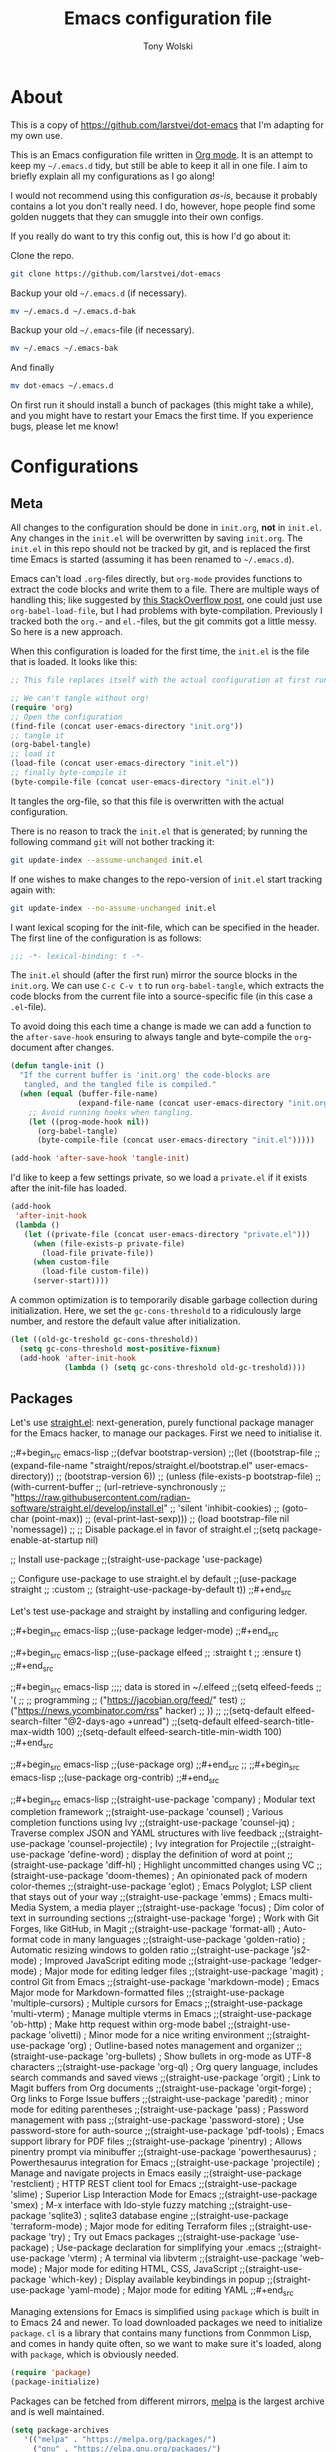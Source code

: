 #+TITLE: Emacs configuration file
#+AUTHOR: Tony Wolski
#+BABEL: :cache yes
#+LATEX_HEADER: \usepackage{parskip}
#+LATEX_HEADER: \usepackage{inconsolata}
#+LATEX_HEADER: \usepackage[utf8]{inputenc}
#+PROPERTY: header-args :tangle yes

* About

This is a copy of [[https://github.com/larstvei/dot-emacs]] that I'm adapting for
my own use.

This is an Emacs configuration file written in [[http://orgmode.org][Org mode]]. It is an attempt to
keep my =~/.emacs.d= tidy, but still be able to keep it all in one file. I aim
to briefly explain all my configurations as I go along!

I would not recommend using this configuration /as-is/, because it probably
contains a lot you don't really need. I do, however, hope people find some
golden nuggets that they can smuggle into their own configs.

If you really do want to try this config out, this is how I'd go about it:

Clone the repo.
#+BEGIN_SRC sh :tangle no
git clone https://github.com/larstvei/dot-emacs
#+END_SRC

Backup your old =~/.emacs.d= (if necessary).
#+BEGIN_SRC sh :tangle no
mv ~/.emacs.d ~/.emacs.d-bak
#+END_SRC

Backup your old =~/.emacs=-file (if necessary).
#+BEGIN_SRC sh :tangle no
mv ~/.emacs ~/.emacs-bak
#+END_SRC

And finally
#+BEGIN_SRC sh :tangle no
mv dot-emacs ~/.emacs.d
#+END_SRC

On first run it should install a bunch of packages (this might take a while),
and you might have to restart your Emacs the first time. If you experience
bugs, please let me know!

* Configurations
** Meta

All changes to the configuration should be done in =init.org=, *not* in
=init.el=. Any changes in the =init.el= will be overwritten by saving
=init.org=. The =init.el= in this repo should not be tracked by git, and is
replaced the first time Emacs is started (assuming it has been renamed to
=~/.emacs.d=).

Emacs can't load =.org=-files directly, but =org-mode= provides functions to
extract the code blocks and write them to a file. There are multiple ways of
handling this; like suggested by [[http://emacs.stackexchange.com/questions/3143/can-i-use-org-mode-to-structure-my-emacs-or-other-el-configuration-file][this StackOverflow post]], one could just use
=org-babel-load-file=, but I had problems with byte-compilation. Previously I
tracked both the =org.=- and =el.=-files, but the git commits got a little
messy. So here is a new approach.

When this configuration is loaded for the first time, the ~init.el~ is the file
that is loaded. It looks like this:

#+BEGIN_SRC emacs-lisp :tangle no
;; This file replaces itself with the actual configuration at first run.

;; We can't tangle without org!
(require 'org)
;; Open the configuration
(find-file (concat user-emacs-directory "init.org"))
;; tangle it
(org-babel-tangle)
;; load it
(load-file (concat user-emacs-directory "init.el"))
;; finally byte-compile it
(byte-compile-file (concat user-emacs-directory "init.el"))
#+END_SRC

It tangles the org-file, so that this file is overwritten with the actual
configuration.

There is no reason to track the =init.el= that is generated; by running
the following command =git= will not bother tracking it:

#+BEGIN_SRC sh :tangle no
git update-index --assume-unchanged init.el
#+END_SRC

If one wishes to make changes to the repo-version of =init.el= start
tracking again with:

#+BEGIN_SRC sh :tangle no
git update-index --no-assume-unchanged init.el
#+END_SRC

I want lexical scoping for the init-file, which can be specified in the
header. The first line of the configuration is as follows:

#+BEGIN_SRC emacs-lisp
;;; -*- lexical-binding: t -*-
#+END_SRC

The =init.el= should (after the first run) mirror the source blocks in
the =init.org=. We can use =C-c C-v t= to run =org-babel-tangle=, which
extracts the code blocks from the current file into a source-specific
file (in this case a =.el=-file).

To avoid doing this each time a change is made we can add a function to
the =after-save-hook= ensuring to always tangle and byte-compile the
=org=-document after changes.

#+BEGIN_SRC emacs-lisp
(defun tangle-init ()
  "If the current buffer is 'init.org' the code-blocks are
   tangled, and the tangled file is compiled."
  (when (equal (buffer-file-name)
               (expand-file-name (concat user-emacs-directory "init.org")))
    ;; Avoid running hooks when tangling.
    (let ((prog-mode-hook nil))
      (org-babel-tangle)
      (byte-compile-file (concat user-emacs-directory "init.el")))))

(add-hook 'after-save-hook 'tangle-init)
#+END_SRC

I'd like to keep a few settings private, so we load a =private.el= if it
exists after the init-file has loaded.

#+BEGIN_SRC emacs-lisp
(add-hook
 'after-init-hook
 (lambda ()
   (let ((private-file (concat user-emacs-directory "private.el")))
     (when (file-exists-p private-file)
       (load-file private-file))
     (when custom-file
       (load-file custom-file))
     (server-start))))
#+END_SRC

A common optimization is to temporarily disable garbage collection during
initialization. Here, we set the ~gc-cons-threshold~ to a ridiculously large
number, and restore the default value after initialization.

#+BEGIN_SRC emacs-lisp
(let ((old-gc-treshold gc-cons-threshold))
  (setq gc-cons-threshold most-positive-fixnum)
  (add-hook 'after-init-hook
            (lambda () (setq gc-cons-threshold old-gc-treshold))))
#+END_SRC

** Packages

Let's use [[https://github.com/radian-software/straight.el][straight.el]]: next-generation, purely functional package manager for
the Emacs hacker, to manage our packages. First we need to initialise it.

;;#+begin_src emacs-lisp
;;(defvar bootstrap-version)
;;(let ((bootstrap-file
;;       (expand-file-name "straight/repos/straight.el/bootstrap.el" user-emacs-directory))
;;      (bootstrap-version 6))
;;  (unless (file-exists-p bootstrap-file)
;;    (with-current-buffer
;;        (url-retrieve-synchronously
;;         "https://raw.githubusercontent.com/radian-software/straight.el/develop/install.el"
;;         'silent 'inhibit-cookies)
;;      (goto-char (point-max))
;;      (eval-print-last-sexp)))
;;  (load bootstrap-file nil 'nomessage))
;;
;; Disable package.el in favor of straight.el
;;(setq package-enable-at-startup nil)

;; Install use-package
;;(straight-use-package 'use-package)

;; Configure use-package to use straight.el by default
;;(use-package straight
;;  :custom
;;  (straight-use-package-by-default t))
;;#+end_src

Let's test use-package and straight by installing and configuring ledger.

;;#+begin_src emacs-lisp
;;(use-package ledger-mode)
;;#+end_src

;;#+begin_src emacs-lisp
;;(use-package elfeed
;;  :straight t
;;  :ensure t)
;;#+end_src

;;#+begin_src emacs-lisp
;;;; data is stored in ~/.elfeed
;;(setq elfeed-feeds
;;        '(
;;          ;; programming
;;          ("https://jacobian.org/feed/" test)
;;          ("https://news.ycombinator.com/rss" hacker)
;;         ))
;;
;;(setq-default elfeed-search-filter "@2-days-ago +unread")
;;(setq-default elfeed-search-title-max-width 100)
;;(setq-default elfeed-search-title-min-width 100)
;;#+end_src

;;#+begin_src emacs-lisp
;;(use-package org)
;;#+end_src
;;
;;#+begin_src emacs-lisp
;;(use-package org-contrib)
;;#+end_src

;;#+begin_src emacs-lisp
;;(straight-use-package 'company)              ; Modular text completion framework
;;(straight-use-package 'counsel)              ; Various completion functions using Ivy
;;(straight-use-package 'counsel-jq)           ; Traverse complex JSON and YAML structures with live feedback
;;(straight-use-package 'counsel-projectile)   ; Ivy integration for Projectile
;;(straight-use-package 'define-word)          ; display the definition of word at point
;;(straight-use-package 'diff-hl)              ; Highlight uncommitted changes using VC
;;(straight-use-package 'doom-themes)          ; An opinionated pack of modern color-themes
;;(straight-use-package 'eglot)                ; Emacs Polyglot; LSP client that stays out of your way
;;(straight-use-package 'emms)                 ; Emacs multi-Media System, a media player
;;(straight-use-package 'focus)                ; Dim color of text in surrounding sections
;;(straight-use-package 'forge)                ; Work with Git Forges, like GitHub, in Magit
;;(straight-use-package 'format-all)           ; Auto-format code in many languages
;;(straight-use-package 'golden-ratio)         ; Automatic resizing windows to golden ratio
;;(straight-use-package 'js2-mode)             ; Improved JavaScript editing mode
;;(straight-use-package 'ledger-mode)          ; Major mode for editing ledger files
;;(straight-use-package 'magit)                ; control Git from Emacs
;;(straight-use-package 'markdown-mode)        ; Emacs Major mode for Markdown-formatted files
;;(straight-use-package 'multiple-cursors)     ; Multiple cursors for Emacs
;;(straight-use-package 'multi-vterm)          ; Manage multiple vterms in Emacs
;;(straight-use-package 'ob-http)              ; Make http request within org-mode babel
;;(straight-use-package 'olivetti)             ; Minor mode for a nice writing environment
;;(straight-use-package 'org)                  ; Outline-based notes management and organizer
;;(straight-use-package 'org-bullets)          ; Show bullets in org-mode as UTF-8 characters
;;(straight-use-package 'org-ql)               ; Org query language, includes search commands and saved views
;;(straight-use-package 'orgit)                ; Link to Magit buffers from Org documents
;;(straight-use-package 'orgit-forge)          ; Org links to Forge Issue buffers
;;(straight-use-package 'paredit)              ; minor mode for editing parentheses
;;(straight-use-package 'pass)                 ; Password management with pass
;;(straight-use-package 'password-store)       ; Use password-store for auth-source
;;(straight-use-package 'pdf-tools)            ; Emacs support library for PDF files
;;(straight-use-package 'pinentry)             ; Allows pinentry prompt via minibuffer
;;(straight-use-package 'powerthesaurus)       ; Powerthesaurus integration for Emacs
;;(straight-use-package 'projectile)           ; Manage and navigate projects in Emacs easily
;;(straight-use-package 'restclient)           ; HTTP REST client tool for Emacs
;;(straight-use-package 'slime)                ; Superior Lisp Interaction Mode for Emacs
;;(straight-use-package 'smex)                 ; M-x interface with Ido-style fuzzy matching
;;(straight-use-package 'sqlite3)              ; sqlite3 database engine
;;(straight-use-package 'terraform-mode)       ; Major mode for editing Terraform files
;;(straight-use-package 'try)                  ; Try out Emacs packages
;;(straight-use-package 'use-package)          ; Use-package declaration for simplifying your .emacs
;;(straight-use-package 'vterm)                ; A terminal via libvterm
;;(straight-use-package 'web-mode)             ; Major mode for editing HTML, CSS, JavaScript
;;(straight-use-package 'which-key)            ; Display available keybindings in popup
;;(straight-use-package 'yaml-mode)            ; Major mode for editing YAML
;;#+end_src


   Managing extensions for Emacs is simplified using =package= which is
   built in to Emacs 24 and newer. To load downloaded packages we need to
   initialize =package=. =cl= is a library that contains many functions from
   Conmmon Lisp, and comes in handy quite often, so we want to make sure it's
   loaded, along with =package=, which is obviously needed.

   #+BEGIN_SRC emacs-lisp
   (require 'package)
   (package-initialize)
   #+END_SRC

   Packages can be fetched from different mirrors, [[http://melpa.milkbox.net/#/][melpa]] is the largest
   archive and is well maintained.

   #+BEGIN_SRC emacs-lisp
   (setq package-archives
      '(("melpa" . "https://melpa.org/packages/")
        ("gnu" . "https://elpa.gnu.org/packages/")
        ("nongnu" . "https://elpa.nongnu.org/nongnu/"))
      package-archive-priorities
      '(("melpa" . 5)
        ("nongnu" . 4)
        ("gnu" . 3)))
   #+END_SRC

   The configuration assumes that the packages listed below are
   installed. To ensure we install missing packages if they are missing.

   #+BEGIN_SRC emacs-lisp
   (let* ((package--builtins nil)
          (packages
           '(auto-compile         ; automatically compile Emacs libraries
             ;;cider                ; Clojure Interactive Development Environment
             ;;clj-refactor         ; Commands for refactoring Clojure code
             company              ; Modular text completion framework
             ;;company-coq          ; A collection of extensions PG's Coq mode
             counsel              ; Various completion functions using Ivy
             counsel-jq           ; Traverse complex JSON and YAML structures with live feedback
             counsel-projectile   ; Ivy integration for Projectile
             define-word          ; display the definition of word at point
             diff-hl              ; Highlight uncommitted changes using VC
             doom-themes          ; An opinionated pack of modern color-themes
             eglot                ; Emacs Polyglot; LSP client that stays out of your way
             emms                 ; Emacs multi-Media System, a media player
             ;;expand-region        ; Increase selected region by semantic units
             focus                ; Dim color of text in surrounding sections
             ;;flycheck             ; Modern on-the-fly syntax checking
             ;;flycheck-ledger      ; Syntax checking for ledger
             forge                ; Work with Git Forges, like GitHub, in Magit
             format-all           ; Auto-format code in many languages
             golden-ratio         ; Automatic resizing windows to golden ratio
             ;;jedi                 ; Python auto-completion for Emacs
             js2-mode             ; Improved JavaScript editing mode
             ;;ledger-mode          ; Major mode for editing ledger files
             magit                ; control Git from Emacs
             magit-todos          ; Show TODOs (and FIXMEs, etc) in Magit status buffer
             markdown-mode        ; Emacs Major mode for Markdown-formatted files
             multiple-cursors     ; Multiple cursors for Emacs
             multi-vterm          ; Manage multiple vterms in Emacs
             ob-http              ; Make http request within org-mode babel
             olivetti             ; Minor mode for a nice writing environment
             org                  ; Outline-based notes management and organizer
             org-bullets          ; Show bullets in org-mode as UTF-8 characters
             org-contrib          ; Org-mode contributed packages
             org-journal          ; Simple org-mode based journaling mode
             org-ql               ; Org query language, includes search commands and saved views
             orgit                ; Link to Magit buffers from Org documents
             orgit-forge          ; Org links to Forge Issue buffers
             ;;org-roam             ; Roam Research replica with Org-mode
             ;;org-roam-server      ; Org Roam Database Visualizer
             ox-hugo              ; A carefully crafted Org exporter back-end for Hugo
             paredit              ; minor mode for editing parentheses
             pass                 ; Password management with pass
             password-store       ; Use password-store for auth-source
             pdf-tools            ; Emacs support library for PDF files
             pinentry             ; Allows pinentry prompt via minibuffer
             powerthesaurus       ; Powerthesaurus integration for Emacs
             projectile           ; Manage and navigate projects in Emacs easily
             restclient           ; HTTP REST client tool for Emacs
             slime                ; Superior Lisp Interaction Mode for Emacs
             smex                 ; M-x interface with Ido-style fuzzy matching
             terraform-mode       ; Major mode for editing Terraform files
             sqlite3              ; sqlite3 database engine
             try                  ; Try out Emacs packages
             visual-fill-column   ; Wrap visual-line-mode buffers at fill-column
             vterm                ; A terminal via libvterm
             web-mode             ; Major mode for editing HTML, CSS, JavaScript
             which-key            ; Display available keybindings in popup
             yaml-pro             ; Edit YAML in Emacs like a pro
             yasnippet            ; A template system for Emacs
             )))
     (let ((packages (seq-remove 'package-installed-p packages)))
       (print packages)
       (when packages
         ;; Install uninstalled packages
         (package-refresh-contents)
         (mapc 'package-install packages))))
   #+END_SRC

** Sane defaults

   These are what /I/ consider to be saner defaults.

   We can set variables to whatever value we'd like using =setq=.

   #+BEGIN_SRC emacs-lisp
   (setq auto-revert-interval 1            ; Refresh buffers fast
         default-input-method "TeX"        ; Use TeX when toggling input method
         echo-keystrokes 0.1               ; Show keystrokes asap
         inhibit-startup-screen t          ; No splash screen please
         initial-scratch-message nil       ; Clean scratch buffer
         recentf-max-saved-items 100       ; Show more recent files
         ring-bell-function 'ignore        ; Quiet
         scroll-margin 1                   ; Space between cursor and top/bottom
         sentence-end-double-space nil     ; No double space
         custom-file                       ; Customizations in a separate file
         (concat user-emacs-directory "custom.el"))
   #+END_SRC

   Some variables are buffer-local, so changing them using =setq= will only
   change them in a single buffer. Using =setq-default= we change the
   buffer-local variable's default value.

   #+BEGIN_SRC emacs-lisp
   (setq-default tab-width 4                       ; Smaller tabs
                 fill-column 79                    ; Maximum line width
                 truncate-lines t                  ; Don't fold lines
                 indent-tabs-mode nil              ; Use spaces instead of tabs
                 split-width-threshold 160         ; Split verticly by default
                 split-height-threshold nil        ; Split verticly by default
                 frame-resize-pixelwise t          ; Fine-grained frame resize
                 auto-fill-function 'do-auto-fill) ; Auto-fill-mode everywhere
   #+END_SRC

   The =load-path= specifies where Emacs should look for =.el=-files (or
   Emacs lisp files). I have a directory called =site-lisp= where I keep all
   extensions that have been installed manually (these are mostly my own
   projects).

   #+BEGIN_SRC emacs-lisp
   (let ((default-directory (concat user-emacs-directory "site-lisp/")))
     (when (file-exists-p default-directory)
       (setq load-path
             (append
              (let ((load-path (copy-sequence load-path)))
                (normal-top-level-add-subdirs-to-load-path)) load-path))))
   #+END_SRC

   Answering /yes/ and /no/ to each question from Emacs can be tedious, a
   single /y/ or /n/ will suffice.

   #+BEGIN_SRC emacs-lisp
   (fset 'yes-or-no-p 'y-or-n-p)
   #+END_SRC

   To avoid file system clutter we put all auto saved files in a single
   directory.

   #+BEGIN_SRC emacs-lisp
   (defvar emacs-autosave-directory
     (concat user-emacs-directory "autosaves/")
     "This variable dictates where to put auto saves. It is set to a
     directory called autosaves located wherever your .emacs.d/ is
     located.")

   ;; Sets all files to be backed up and auto saved in a single directory.
   (setq backup-directory-alist
         `((".*" . ,emacs-autosave-directory))
         auto-save-file-name-transforms
         `((".*" ,emacs-autosave-directory t)))
   #+END_SRC

   Set =utf-8= as preferred coding system.

   #+BEGIN_SRC emacs-lisp
   (set-language-environment "UTF-8")
   #+END_SRC

   Use emacs for pinentry.

   #+begin_src emacs-lisp
   (setq epg-pinentry-mode 'loopback)
   (pinentry-start)
   #+end_src

   When I /wouldn't/ I want to remove whitespace when saving a file?

   #+begin_src emacs-lisp
   (add-hook 'before-save-hook 'delete-trailing-whitespace)
   #+end_src

   By default the =narrow-to-region= command is disabled and issues a
   warning, because it might confuse new users. I find it useful sometimes,
   and don't want to be warned.

;;   #+BEGIN_SRC emacs-lisp
;;   (put 'narrow-to-region 'disabled nil)
;;   #+END_SRC

   Automatically revert =doc-view=-buffers when the file changes on disk.

   #+BEGIN_SRC emacs-lisp
   (add-hook 'doc-view-mode-hook 'auto-revert-mode)
   #+END_SRC

** Modes

   There are some modes that are enabled by default that I don't find
   particularly useful. We create a list of these modes, and disable all of
   these.

   #+BEGIN_SRC emacs-lisp
   (dolist (mode
            '(menu-bar-mode                ; No menu bar, more room for text
              tool-bar-mode                ; No toolbars, more room for text
              scroll-bar-mode              ; No scroll bars either
              blink-cursor-mode))          ; The blinking cursor gets old
     (funcall mode 0))
   #+END_SRC

   Let's apply the same technique for enabling modes that are disabled by
   default.

   #+BEGIN_SRC emacs-lisp
   (dolist (mode
            '(abbrev-mode                  ; E.g. sopl -> System.out.println
              column-number-mode           ; Show column number in mode line
              delete-selection-mode        ; Replace selected text
              dirtrack-mode                ; directory tracking in *shell*
              global-company-mode          ; Auto-completion everywhere
              global-diff-hl-mode          ; Highlight uncommitted changes
              ;;global-flycheck-mode         ; Enable syntax checking with flycheck
              global-so-long-mode          ; Mitigate performance for long lines
              counsel-projectile-mode      ; Manage and navigate projects
              recentf-mode                 ; Recently opened files
              show-paren-mode              ; Highlight matching parentheses
              which-key-mode))             ; Available keybindings in popup
     (funcall mode 1))

   (when (version< emacs-version "24.4")
     (eval-after-load 'auto-compile
       '(auto-compile-on-save-mode 1)))   ; compile .el files on save
   #+END_SRC

** Pass

   I use the awesome [[https://www.passwordstore.org/][pass]], the standard unix password manager, to manage
   secrets securely.

   #+begin_src emacs-lisp
   (auth-source-pass-enable)
   (setq auth-source-debug t)
   (setq auth-source-do-cache nil)
   (setq auth-sources '(password-store))
   #+end_src

** Mail

   I'm testing out mu4e to manage my mail.

   #+begin_src emacs-lisp
   (require 'mu4e)

   (require 'mu4e-org)
   (require 'smtpmail)

   (setq send-mail-function 'smtpmail-send-it
         smtpmail-debug-info t
         message-kill-buffer-on-exit t
         mu4e-get-mail-command "mbsync -a"
         ;; mu4e-update-interval (* 60 60)
         ;; Prevent 'Maildir error: duplicate UID <id>' errors
         mu4e-change-filenames-when-moving t
         mu4e-attachment-dir "~/Downloads"
         ;; Only ask if a context hasn't been previously picked
         mu4e-compose-context-policy 'ask-if-none
         auth-source-debug t)

   (setq mu4e-contexts
         (list
          ;; awolski.com account
          (make-mu4e-context
           :name "awolski"
           :match-func
           (lambda (msg)
             (when msg
               (string-prefix-p "/awolski" (mu4e-message-field msg :maildir))))
           :vars '((user-mail-address      . "tony@awolski.com")
                   (user-full-name         . "Tony Wolski")
                   (mu4e-compose-signature . "Tony\n\n\https://awol.ski")
                   (smtpmail-smtp-user     . "tony@awolski.com")
                   (smtpmail-smtp-server   . "smtp.fastmail.com")
                   (smtpmail-smtp-service  . 587)
                   (smtpmail-stream-type   . starttls)
                   (mu4e-drafts-folder     . "/awolski/Drafts")
                   (mu4e-sent-folder       . "/awolski/Sent")
                   (mu4e-refile-folder     . "/awolski/Archive")
                   (mu4e-trash-folder      . "/awolski/Trash")))

          ;; yvant.io account
          (make-mu4e-context
           :name "yvant"
           :match-func
           (lambda (msg)
             (when msg
               (string-prefix-p "/yvant" (mu4e-message-field msg :maildir))))
           :vars '((user-mail-address      . "tony@yvant.coop")
                   (user-full-name         . "Tony Wolski")
                   (mu4e-compose-signature . "Tony\n\n\https://yvant.coop")
                   (smtpmail-smtp-user     . "tony@yvant.coop")
                   (smtpmail-smtp-server   . "smtp.fastmail.com")
                   (smtpmail-smtp-service  . 587)
                   (smtpmail-stream-type   . starttls)
                   (mu4e-drafts-folder     . "/yvant/Drafts")
                   (mu4e-sent-folder       . "/yvant/Sent")
                   (mu4e-refile-folder     . "/yvant/Archive")
                   (mu4e-trash-folder      . "/yvant/Trash")))))

   (setq mu4e-maildir-shortcuts
         '(("/awolski/Inbox"   . ?i)
           ("/awolski/Archive" . ?a)
           ("/awolski/Trash"   . ?t)
           ("/yvant/Inbox"     . ?j)
           ("/yvant/Archive"   . ?k)
           ("/yvant/Trash"     . ?l)))

   ;; Empty the initial bookmark list
   (setq mu4e-bookmarks '())

   ;; All inboxes
   (defvar inbox-folders (string-join '("maildir:/awolski/INBOX"
                                        "maildir:/yvant/INBOX")
                                        " OR "))

;;   (add-to-list 'mu4e-bookmarks
;;                '(inbox-folders "Inbox" ?i))

   ;; Prevent mu4e from permanently deleting trashed items
   ;; This snippet was taken from the following article:
   ;; http://cachestocaches.com/2017/3/complete-guide-email-emacs-using-mu-and-/
   (defun remove-nth-element (nth list)
     (if (zerop nth) (cdr list)
       (let ((last (nthcdr (1- nth) list)))
         (setcdr last (cddr last))
         list)))

   (setq mu4e-marks (remove-nth-element 5 mu4e-marks))
   (add-to-list 'mu4e-marks
                '(trash
                  :char ("d" . "▼")
                  :prompt "dtrash"
                  :dyn-target (lambda (target msg) (mu4e-get-trash-folder msg))
                  :action (lambda (docid msg target)
                            (mu4e~proc-move docid
                                            (mu4e~mark-check-target target) "-N"))))


   ;; Close the message after I've sent it
   (setq message-kill-buffer-on-exit t)
   ;; Don't ask for a 'context' upon opening mu4e
   (setq mu4e-context-policy 'pick-first)
   ;; Don't ask to quit
   (setq mu4e-confirm-quit nil)
   #+end_src

   View and reply to iCalendar events.

   #+begin_src emacs-lisp
   (require 'mu4e-icalendar)
   (mu4e-icalendar-setup)

   ;; Trash invitations after sending a response
   (setq mu4e-icalendar-trash-after-reply t)
   #+end_src

** Visual

   Change the color-theme to =doom-one=.

   #+BEGIN_SRC emacs-lisp
   (load-theme 'doom-one t)
   #+END_SRC

   =doom-one-light= is my preferred light theme, but =doom-one= makes a very nice
   dark theme. I want to be able to cycle between these.

   #+BEGIN_SRC emacs-lisp
   (defun cycle-themes ()
     "Returns a function that lets you cycle your themes."
     (let ((themes '#1=(doom-one-light doom-one . #1#)))
       (lambda ()
         (interactive)
         ;; Rotates the thme cycle and changes the current theme.
         (load-theme (car (setq themes (cdr themes))) t)
         (message (concat "Switched to " (symbol-name (car themes)))))))
   #+END_SRC

   Use the [[http://www.levien.com/type/myfonts/inconsolata.html][Inconsolata]] font if it's installed on the system.

   #+BEGIN_SRC emacs-lisp
   (cond ((member "Hasklig" (font-family-list))
          (set-face-attribute 'default nil :font "Hasklig-14"))
         ((member "Inconsolata" (font-family-list))
          (set-face-attribute 'default nil :font "Inconsolata-14")))
   #+END_SRC

   Let's pick out the my favorite elements from [[https://github.com/rougier/elegant-emacs][elegant emacs]]! It looks really
   nice.

   #+BEGIN_SRC emacs-lisp
   (add-to-list 'default-frame-alist '(internal-border-width . 12))

   ;; simplified mode line
   (define-key mode-line-major-mode-keymap [header-line]
     (lookup-key mode-line-major-mode-keymap [mode-line]))

   (defun mode-line-render (left right)
     (let* ((available-width (- (window-total-width) (length left))))
       (format (format "%%s %%%ds" available-width) left right)))

   (setq-default
    header-line-format
    '((:eval
       (propertize
        (mode-line-render
         (format-mode-line
          (list (propertize "☰" 'face `(:inherit mode-line-buffer-id)
                            'help-echo "Mode(s) menu"
                            'mouse-face 'mode-line-highlight
                            'local-map   mode-line-major-mode-keymap)
                " %b "
                (if (and buffer-file-name (buffer-modified-p))
                    (propertize "(modified)" 'face `(:inherit font-lock-comment-face)))))
         (format-mode-line
          (propertize "%4l:%2c  " 'face
                      `(:inherit font-lock-comment-face))))
        'face `(:underline ,(face-foreground 'font-lock-comment-face))))))

   ;(setq-default mode-line-format nil)
   #+END_SRC

   New in Emacs 24.4 is the =prettify-symbols-mode=! It's neat.

   #+BEGIN_SRC emacs-lisp
   (setq-default prettify-symbols-alist '(("lambda" . ?λ)
                                          ("delta" . ?Δ)
                                          ("gamma" . ?Γ)
                                          ("phi" . ?φ)
                                          ("psi" . ?ψ)))
   #+END_SRC

   [[https://github.com/rnkn/olivetti][Olivetti]] is a package that simply centers the text of a buffer. It is very
   simple and beautiful. The default width is just a bit short.

   #+BEGIN_SRC emacs-lisp
   (with-eval-after-load 'olivetti
     (setq-default olivetti-body-width 82)
     (remove-hook 'olivetti-mode-on-hook 'visual-line-mode))
   #+END_SRC

[[https://ox-hugo.scripter.co/][ox-hugo]] is an Org exporter backend that exports Org to [[https://gohugo.io/][Hugo]]-compatible Markdown
(Blackfriday). With it we can write format). With it we can keep all our posts
in a single org file.

#+BEGIN_SRC emacs-lisp
(with-eval-after-load 'ox
  (require 'ox-hugo))
#+END_SRC

** Ivy

   Let's try [[http://oremacs.com/swiper/][Ivy]] in favor of helm.

   #+begin_src emacs-lisp
   (setq ivy-wrap t
         ivy-height 25
         ivy-use-virtual-buffers t
         ivy-count-format "(%d/%d) "
         ivy-on-del-error-function 'ignore)
   (ivy-mode 1)
   #+end_src

** Magit

Magit is awesome. Let's use [[https://github.com/magit/forge][Forge]] too.

   #+begin_src emacs-lisp
   (with-eval-after-load 'magit
     (require 'forge))
   #+end_src

** COMMENT  EMMS

It's quite convenient to be able to control media from within Emacs. [[https://www.emacswiki.org/emacs/EMMS][EMMS]]
coupled with
[[https://itsfoss.com/mpv-video-player/][mpv]] is a great lightweight choice.

#+begin_src emacs-lisp
(require 'emms-setup)
(emms-all)
(setq emms-player-list '(emms-player-mpv))
(setq emms-source-file-default-directory "~/media")
#+end_src

** PDF Tools

   [[https://github.com/politza/pdf-tools][PDF Tools]] makes a huge improvement on the built-in [[http://www.gnu.org/software/emacs/manual/html_node/emacs/Document-View.html][doc-view-mode]]; the only
   drawback is the =pdf-tools-install= (which has to be executed before the
   package can be used) takes a couple of /seconds/ to execute. Instead of
   running it at init-time, we'll run it whenever a PDF is opened. Note that
   it's only slow on the first run!

   #+BEGIN_SRC emacs-lisp
   (add-to-list 'auto-mode-alist '("\\.pdf\\'" . pdf-tools-install))
   #+END_SRC

   #+BEGIN_SRC emacs-lisp
   (add-hook 'pdf-view-mode-hook
             (lambda () (setq header-line-format nil)))
   #+END_SRC

** Completion

   [[https://github.com/auto-complete/auto-complete][Auto-Complete]] has been a part of my config for years, but I want to try
   out [[http://company-mode.github.io/][company-mode]]. If I code in an environment with good completion, I've
   made an habit of trying to /guess/ function-names, and looking at the
   completions for the right one. So I want a pretty aggressive completion
   system, hence the no delay settings and short prefix length.

   #+BEGIN_SRC emacs-lisp
   (setq company-idle-delay 0
         company-echo-delay 0
         company-dabbrev-downcase nil
         company-minimum-prefix-length 2
         company-selection-wrap-around t
         company-transformers '(company-sort-by-occurrence
                                company-sort-by-backend-importance))
   #+END_SRC

** Spelling

   Flyspell offers on-the-fly spell checking. Let's Use aspell instead of ispell.

   #+BEGIN_SRC emacs-lisp
   (setq ispell-list-command "--list")
   #+END_SRC

   We can enable flyspell for all text-modes with this snippet.

   #+BEGIN_SRC emacs-lisp
   (add-hook 'text-mode-hook 'turn-on-flyspell)
   #+END_SRC

   To use flyspell for programming there is =flyspell-prog-mode=, that only
   enables spell checking for comments and strings. We can enable it for all
   programming modes using the =prog-mode-hook=.

   #+BEGIN_SRC emacs-lisp
   (add-hook 'prog-mode-hook 'flyspell-prog-mode)
   #+END_SRC

   When working with several languages, we should be able to cycle through
   the languages we most frequently use. Every buffer should have a separate
   cycle of languages, so that cycling in one buffer does not change the
   state in a different buffer (this problem occurs if you only have one
   global cycle). We can implement this by using a [[http://www.gnu.org/software/emacs/manual/html_node/elisp/Closures.html][closure]].

   #+BEGIN_SRC emacs-lisp
   (defun cycle-languages ()
     "Changes the ispell dictionary to the first element in
   ISPELL-LANGUAGES, and returns an interactive function that cycles
   the languages in ISPELL-LANGUAGES when invoked."
     (let ((ispell-languages '#1=("british" "american" . #1#)))
       (ispell-change-dictionary (car ispell-languages))
       (lambda ()
         (interactive)
         ;; Rotates the languages cycle and changes the ispell dictionary.
         (ispell-change-dictionary
          (car (setq ispell-languages (cdr ispell-languages)))))))
   #+END_SRC

   =flyspell= signals an error if there is no spell-checking tool is
   installed. We can advice =turn-on-flyspell= and =flyspell-prog-mode= to
   only try to enable =flyspell= if a spell-checking tool is available. Also
   we want to enable cycling the languages by typing =C-c l=, so we bind the
   function returned from =cycle-languages=.

   #+BEGIN_SRC emacs-lisp
   (defadvice turn-on-flyspell (before check nil activate)
     "Turns on flyspell only if a spell-checking tool is installed."
     (when (executable-find ispell-program-name)
       (local-set-key (kbd "C-c i") (cycle-languages))))
   #+END_SRC

** Ledger

I use [[https://www.ledger-cli.org/][Ledger]] to keep track of my financial life. The default alignment for post
amounts is too narrow.

#+BEGIN_SRC emacs-lisp
;;(setq ledger-post-amount-alignment-column 60)
#+END_SRC

** COMMENT Org Roam

   Trying out [[https://www.orgroam.com/][org-roam]] for organizing notes.

   #+begin_src emacs-lisp
   (setq org-roam-directory "~/Dropbox/org-roam")
   (add-hook 'after-init-hook 'org-roam-mode)

   (setq org-roam-dailies-capture-templates
         '(("d" "dagbok" entry
            #'org-roam-capture--get-point
            "\n* %?"
            :file-name "daily/dagbok-%<%Y-%m-%d>"
            :head "#+title: Dagbok %<%Y-%m-%d>\n")

           ("r" "reading" entry
            #'org-roam-capture--get-point
            "\n* %?"
            :file-name "daily/reading-%<%Y-%m-%d>"
            :head "#+title: Reading %<%Y-%m-%d>\n")))

   (with-eval-after-load 'org-roam
     (define-key org-roam-mode-map (kbd "C-c r l") 'org-roam)
     (define-key org-roam-mode-map (kbd "C-c r d") 'org-roam-dailies-today)
     (define-key org-roam-mode-map (kbd "C-c r f") 'org-roam-find-file)
     (define-key org-roam-mode-map (kbd "C-c r g") 'org-roam-graph)

     (define-key org-mode-map (kbd "C-c r i") 'org-roam-insert)
     (define-key org-mode-map (kbd "C-c r I") 'org-roam-insert-immediate))
   #+end_src

   #+begin_src emacs-lisp
   (setq org-roam-server-host "127.0.0.1"
         org-roam-server-port 8080
         org-roam-server-authenticate nil
         org-roam-server-export-inline-images t
         org-roam-server-serve-files nil
         org-roam-server-served-file-extensions '("pdf" "mp4" "ogv")
         org-roam-server-network-poll t
         org-roam-server-network-arrows nil
         org-roam-server-network-label-truncate t
         org-roam-server-network-label-truncate-length 60
         org-roam-server-network-label-wrap-length 20)
   #+end_src

   ;;** Interactive functions
   ;;   <<sec:defuns>>
   ;;
   ;;   =just-one-space= removes all whitespace around a point - giving it a
   ;;   negative argument it removes newlines as well. We wrap a interactive
   ;;   function around it to be able to bind it to a key. In Emacs 24.4
   ;;   =cycle-spacing= was introduced, and it works like =just-one-space=, but
   ;;   when run in succession it cycles between one, zero and the original
   ;;   number of spaces.
   ;;
   ;;   #+BEGIN_SRC emacs-lisp
   ;;   (defun cycle-spacing-delete-newlines ()
   ;;     "Removes whitespace before and after the point."
   ;;     (interactive)
   ;;     (if (version< emacs-version "24.4")
   ;;         (just-one-space -1)
   ;;       (cycle-spacing -1)))
   ;;   #+END_SRC
   ;;
   ;;   Often I want to find other occurrences of a word I'm at, or more
   ;;   specifically the symbol (or tag) I'm at. The
   ;;   =isearch-forward-symbol-at-point= in Emacs 24.4 works well for this, but
   ;;   I don't want to be bothered with the =isearch= interface. Rather jump
   ;;   quickly between occurrences of a symbol, or if non is found, don't do
   ;;   anything.
   ;;
   ;;   #+BEGIN_SRC emacs-lisp
   ;;   (defun jump-to-symbol-internal (&optional backwardp)
   ;;     "Jumps to the next symbol near the point if such a symbol
   ;;   exists. If BACKWARDP is non-nil it jumps backward."
   ;;     (let* ((point (point))
   ;;            (bounds (find-tag-default-bounds))
   ;;            (beg (car bounds)) (end (cdr bounds))
   ;;            (str (isearch-symbol-regexp (find-tag-default)))
   ;;            (search (if backwardp 'search-backward-regexp
   ;;                      'search-forward-regexp)))
   ;;       (goto-char (if backwardp beg end))
   ;;       (funcall search str nil t)
   ;;       (cond ((<= beg (point) end) (goto-char point))
   ;;             (backwardp (forward-char (- point beg)))
   ;;             (t  (backward-char (- end point))))))
   ;;
   ;;   (defun jump-to-previous-like-this ()
   ;;     "Jumps to the previous occurrence of the symbol at point."
   ;;     (interactive)
   ;;     (jump-to-symbol-internal t))
   ;;
   ;;   (defun jump-to-next-like-this ()
   ;;     "Jumps to the next occurrence of the symbol at point."
   ;;     (interactive)
   ;;     (jump-to-symbol-internal))
   ;;   #+END_SRC
   ;;
   ;;   I sometimes regret killing the =*scratch*=-buffer, and have realized I
   ;;   never want to actually kill it. I just want to get it out of the way, and
   ;;   clean it up. The function below does just this for the
   ;;   =*scratch*=-buffer, and works like =kill-this-buffer= for any other
   ;;   buffer. It removes all buffer content and buries the buffer (this means
   ;;   making it the least likely candidate for =other-buffer=).
   ;;
   ;;   #+BEGIN_SRC emacs-lisp
   ;;   (defun kill-this-buffer-unless-scratch ()
   ;;     "Works like `kill-this-buffer' unless the current buffer is the
   ;;   ,*scratch* buffer. In witch case the buffer content is deleted and
   ;;   the buffer is buried."
   ;;     (interactive)
   ;;     (if (not (string= (buffer-name) "*scratch*"))
   ;;         (kill-this-buffer)
   ;;       (delete-region (point-min) (point-max))
   ;;       (switch-to-buffer (other-buffer))
   ;;       (bury-buffer "*scratch*")))
   ;;   #+END_SRC
   ;;
   ;;   To duplicate either selected text or a line we define this interactive
   ;;   function.
   ;;
   ;;   #+BEGIN_SRC emacs-lisp
   ;;   (defun duplicate-thing (comment)
   ;;     "Duplicates the current line, or the region if active. If an argument is
   ;;   given, the duplicated region will be commented out."
   ;;     (interactive "P")
   ;;     (save-excursion
   ;;       (let ((start (if (region-active-p) (region-beginning) (point-at-bol)))
   ;;             (end   (if (region-active-p) (region-end) (point-at-eol)))
   ;;             (fill-column most-positive-fixnum))
   ;;         (goto-char end)
   ;;         (unless (region-active-p)
   ;;           (newline))
   ;;         (insert (buffer-substring start end))
   ;;         (when comment (comment-region start end)))))
   ;;   #+END_SRC
   ;;
   To tidy up a buffer we define this function borrowed from [[https://github.com/simenheg][simenheg]].

   #+BEGIN_SRC emacs-lisp
   (defun tidy ()
     "Ident, untabify and unwhitespacify current buffer, or region if active."
     (interactive)
     (let ((beg (if (region-active-p) (region-beginning) (point-min)))
           (end (if (region-active-p) (region-end) (point-max))))
       (indent-region beg end)
       (whitespace-cleanup)
       (untabify beg (if (< end (point-max)) end (point-max)))))
   #+END_SRC

   ;;   Org mode does currently not support synctex (which enables you to jump from
   ;;   a point in your TeX-file to the corresponding point in the pdf), and it
   ;;   [[http://comments.gmane.org/gmane.emacs.orgmode/69454][seems like a tricky problem]].
   ;;
   ;;   Calling this function from an org-buffer jumps to the corresponding section
   ;;   in the exported pdf (given that the pdf-file exists), using pdf-tools.
   ;;
   ;;   #+BEGIN_SRC emacs-lisp
   ;;   (defun org-sync-pdf ()
   ;;     (interactive)
   ;;     (let ((headline (nth 4 (org-heading-components)))
   ;;           (pdf (concat (file-name-base (buffer-name)) ".pdf")))
   ;;       (when (file-exists-p pdf)
   ;;         (find-file-other-window pdf)
   ;;         (pdf-links-action-perform
   ;;          (cl-find headline (pdf-info-outline pdf)
   ;;                   :key (lambda (alist) (cdr (assoc 'title alist)))
   ;;                   :test 'string-equal)))))
   ;;   #+END_SRC
   ;;
** Org Mode

Activate Org Babel languages.

   #+begin_src emacs-lisp
   (org-babel-do-load-languages
    'org-babel-load-languages
    '((http . t)
      (ledger . t)
      (shell . t)))
   #+end_src

Use the key bindings suggested in Org mode's [[https://orgmode.org/manual/Activation.html][activation]] document.

   #+begin_src emacs-lisp
   (global-set-key (kbd "C-c l") #'org-store-link)
   (global-set-key (kbd "C-c a") #'org-agenda)
   (global-set-key (kbd "C-c c") #'org-capture)
   #+end_src

Use sane defaults.

#+begin_src emacs-lisp
(setq org-directory "~/org"
      org-agenda-files (list org-directory)
      org-default-notes-file (concat org-directory "/refile.org")
      org-fold-catch-invisible-edits 'smart
      org-hierarchical-todo-statistics nil
      org-startup-folded t
      org-startup-indented t
      org-duration-format 'h:mm
      org-log-done t
      org-log-into-drawer "LOGBOOK"
      org-agenda-window-setup 'current-window)
#+end_src

   Enable org-habit module.

   #+begin_src emacs-lisp
   (add-to-list 'org-modules 'org-habit)
   #+end_src

   Refiling...

   #+begin_src emacs-lisp
   (setq org-refile-use-outline-path 'file
         org-outline-path-complete-in-steps nil
         org-refile-targets '((org-agenda-files :maxlevel . 9)))
   #+end_src

   Enable iCalendar to Org sync functionality for [[https://www.djcbsoftware.nl/code/mu/mu4e/iCalendar.html][mu4e]].

   #+begin_src emacs-lisp
   (setq gnus-icalendar-org-capture-file "~/org/refile.org")
   (setq gnus-icalendar-org-capture-headline '(""))
   (gnus-icalendar-org-setup)

   ;; Extract the event time directly from the iCalendar event
   (defun my-catch-event-time (orig-fun &rest args)
     "Set org-overriding-default-time to the start time of the capture event"
     (let ((org-overriding-default-time (date-to-time
                                         (gnus-icalendar-event:start (car args)))))
       (apply orig-fun args)))

   (advice-add 'gnus-icalendar:org-event-save :around #'my-catch-event-time)
   #+end_src

   Use Org Crypt.

   #+begin_src emacs-lisp
   (require 'org-crypt)
   (org-crypt-use-before-save-magic)
   (setq org-tags-exclude-from-inheritance '("crypt"))

   (setq org-crypt-key "0x72CA03529FF0C81C")
   ;; GPG key to use for encryption.
   ;; nil means  use symmetric encryption unconditionally.
   ;; "" means use symmetric encryption unless heading sets CRYPTKEY property.

   (setq auto-save-default nil)
   ;; Auto-saving does not cooperate with org-crypt.el: so you need to
   ;; turn it off if you plan to use org-crypt.el quite often.  Otherwise,
   ;; you'll get an (annoying) message each time you start Org
   #+end_src

Keywords for todo states.

   #+begin_src emacs-lisp
   (setq org-todo-keywords
         (quote ((sequence "TODO(t)" "NEXT(n)" "|" "DONE(d!/!)")
                 (sequence "WAITING(w@/!)" "HOLD(h@/!)" "|" "CANCELLED(c@/!)" "PHONE" "MEETING"))))

   (setq org-todo-keyword-faces
         (quote (("TODO" :foreground "#e76f51" :weight bold)
                 ("NEXT" :foreground "#289d8f" :weight bold)
                 ("DONE" :foreground "#6b705c" :weight bold)
                 ("WAITING" :foreground "#f4a261" :weight bold)
                 ("HOLD" :foreground "#e9c46a" :weight bold)
                 ("CANCELLED" :foreground "#6b705c" :weight bold)
                 ("MEETING" :foreground "#6b705c" :weight bold)
                 ("PHONE" :foreground "#6b705c" :weight bold))))

   (setq org-todo-state-tags-triggers
         (quote (("CANCELLED" ("CANCELLED" . t))
                 ("WAITING" ("WAITING" . t))
                 ("HOLD" ("WAITING") ("HOLD" . t))
                 (done ("WAITING") ("HOLD"))
                 ("TODO" ("WAITING") ("CANCELLED") ("HOLD"))
                 ("NEXT" ("WAITING") ("CANCELLED") ("HOLD"))
                 ("DONE" ("WAITING") ("CANCELLED") ("HOLD")))))
   #+end_src

Global column view.

   #+begin_src emacs-lisp
   ; Set default column view headings: Task Effort Clock_Summary
   (setq org-columns-default-format "%80ITEM(Task) %10Effort(Effort){:} %10CLOCKSUM")

   ; global Effort estimate values
   ; global STYLE property values for completion
   (setq org-global-properties (quote (("Effort_ALL" . "0:05 0:15 0:30 0:45 1:00 2:00 3:00 4:00 5:00 6:00 0:00")
                                       ("STYLE_ALL" . "habit"))))
   #+end_src

Quick access to Org tags.

   #+begin_src emacs-lisp
   ; Tags with fast selection keys
   (setq org-tag-alist (quote ((:startgroup)
                               ("@errand" . ?e)
                               ("@office" . ?o)
                               ("@home" . ?H)
                               (:endgroup)
                               ("WAITING" . ?w)
                               ("HOLD" . ?h)
                               ("PERSONAL" . ?p)
                               ("EIRA" . ?E)
                               ("BODHI" . ?B)
                               ("WORK" . ?W)
                               ("ORG" . ?O)
                               ("AWOLSKI" . ?N)
                               ("crypt" . ?c)
                               ("NOTE" . ?n)
                               ("CANCELLED" . ?C)
                               ("FLAGGED" . ??))))

   ; ALLOW SETTING SINGLE tags without the menu
   (setq org-fast-tag-selection-single-key (quote expert))

   ; For tag searches ignore tasks with scheduled and deadline dates
   (setq org-agenda-tags-todo-honor-ignore-options t)
   #+end_src

Configure custom agenda views.

   #+begin_src emacs-lisp
   ;; Do not dim blocked tasks
   (setq org-agenda-dim-blocked-tasks nil)

   ;; Compact the block agenda view
   (setq org-agenda-compact-blocks t)

   (setq org-agenda-custom-commands
         '(("N" "Notes" tags "NOTE"
            ((org-agenda-overriding-header "Notes")
             (org-tags-match-list-sublevels t)))
           ("h" "Habits" tags-todo "STYLE=\"habit\""
            ((org-agenda-overriding-header "Habits")
             (org-agenda-sorting-strategy
              '(todo-states-down effort-up category-keep))))
           ("b" "Bookmarks" tags "BOOKMARK"
            ((org-agenda-overriding-header "Bookmarks")
             (org-tags-match-list-sublevels t)))
           (" " "Agenda"
            ((agenda "" ((org-agenda-span 1)))
             (tags "REFILE"
                   ((org-agenda-overriding-header "Tasks to Refile")
                    (org-tags-match-list-sublevels nil)))
             (tags-todo "-CANCELLED/!"
                        ((org-agenda-overriding-header "Stuck Projects")
                         (org-agenda-skip-function 'bh/skip-non-stuck-projects)
                         (org-agenda-sorting-strategy
                          '(category-keep))))
             (tags-todo "-CANCELLED/!NEXT"
                        ((org-agenda-overriding-header (concat "Next Tasks"
                                                               (if bh/hide-scheduled-and-waiting-next-tasks
                                                                   ""
                                                                 " (including WAITING and SCHEDULED tasks)")))
                         (org-agenda-skip-function 'bh/skip-projects-and-habits)
                         (org-tags-match-list-sublevels t)
                         (org-agenda-todo-ignore-scheduled bh/hide-scheduled-and-waiting-next-tasks)
                         (org-agenda-todo-ignore-deadlines bh/hide-scheduled-and-waiting-next-tasks)
                         (org-agenda-todo-ignore-with-date bh/hide-scheduled-and-waiting-next-tasks)
                         (org-agenda-sorting-strategy
                          '(todo-state-down effort-up category-keep))))
             (tags-todo "-HOLD-CANCELLED/!"
                        ((org-agenda-overriding-header "Projects")
                         (org-agenda-skip-function 'bh/skip-non-projects)
                         (org-tags-match-list-sublevels 'indented)
                         (org-agenda-sorting-strategy
                          '(category-keep))))
             (tags-todo "-REFILE-CANCELLED-WAITING-HOLD/!"
                        ((org-agenda-overriding-header (concat "Project Subtasks"
                                                               (if bh/hide-scheduled-and-waiting-next-tasks
                                                                   ""
                                                                 " (including WAITING and SCHEDULED tasks)")))
                         (org-agenda-skip-function 'bh/skip-non-project-tasks)
                         (org-agenda-todo-ignore-scheduled bh/hide-scheduled-and-waiting-next-tasks)
                         (org-agenda-todo-ignore-deadlines bh/hide-scheduled-and-waiting-next-tasks)
                         (org-agenda-todo-ignore-with-date bh/hide-scheduled-and-waiting-next-tasks)
                         (org-agenda-sorting-strategy
                          '(category-keep))))
             (tags-todo "-REFILE-CANCELLED-WAITING-HOLD/!"
                        ((org-agenda-overriding-header (concat "Standalone Tasks"
                                                               (if bh/hide-scheduled-and-waiting-next-tasks
                                                                   ""
                                                                 " (including WAITING and SCHEDULED tasks)")))
                         (org-agenda-skip-function 'bh/skip-project-tasks)
                         (org-agenda-todo-ignore-scheduled bh/hide-scheduled-and-waiting-next-tasks)
                         (org-agenda-todo-ignore-deadlines bh/hide-scheduled-and-waiting-next-tasks)
                         (org-agenda-todo-ignore-with-date bh/hide-scheduled-and-waiting-next-tasks)
                         (org-agenda-sorting-strategy
                          '(priority-down))))
             (tags-todo "-CANCELLED+WAITING|HOLD/!"
                        ((org-agenda-overriding-header (concat "Waiting and Postponed Tasks"
                                                               (if bh/hide-scheduled-and-waiting-next-tasks
                                                                   ""
                                                                 " (including WAITING and SCHEDULED tasks)")))
                         (org-agenda-skip-function 'bh/skip-non-tasks)
                         (org-tags-match-list-sublevels nil)
                         (org-agenda-todo-ignore-scheduled bh/hide-scheduled-and-waiting-next-tasks)
                         (org-agenda-todo-ignore-deadlines bh/hide-scheduled-and-waiting-next-tasks)))
             ))))
   #+end_src

   #+begin_src emacs-lisp
   (setq org-use-fast-todo-selection t)
   #+end_src

Capture templates for notes, todo etc.

#+begin_src emacs-lisp
(setq org-capture-templates
      '(("t" "Task" entry (file "~/org/refile.org")
         "* TODO %?\n%u\n%a\n" :clock-in t :clock-resume t)
        ("c" "Call" entry (file "~/org/refile.org")
         "* TODO Call %? :@mobile:\n%u\n" :clock-in t :clock-resume t)
        ("m" "Message" entry (file "~/org/refile.org")
         "* TODO Message %? :@mobile:\n%u\n" :clock-in t :clock-resume t)
        ("r" "Respond" entry (file "~/org/refile.org")
         "* NEXT Respond to %:from on %:subject :EMAIL:\nSCHEDULED: %t\n%U\n%a\n" :clock-in t :clock-resume t :immediate-finish t)
        ("b" "Bookmark" entry (file "~/org/refile.org")
         "* %? %(org-set-tags \"BOOKMARK\") \n:PROPERTIES:\n:CREATED: %U\n:END:\n\n" :empty-lines 1)
        ("n" "Note" entry (file  "~/org/refile.org")
         "* %? :NOTE:\n%U\n%a\n" :clock-in t :clock-resume t)
        ("j" "Journal" entry (file+olp+datetree "~/org/journal.org")
         "* %?\n%U\n" :clock-in t :clock-resume t :tree-type week)
        ("x" "X" entry (file+olp+datetree "~/org/e.org" "Chronology")
         "* %?\n%U\n" :clock-in t :clock-resume t)
        ("g" "Forge Topic" entry (file "~/org/refile.org")
         "* TODO %:description\n%?\n%a\n%u\n" :clock-in t :clock-resume t)
        ("#" "used by gnus-icalendar-org" entry (file "~/org/refile.org")
          "%i %?\n" :time-prompt :clock-in t :clock-resume t)
        ("i" "Meeting" entry (file "~/org/refile.org")
         "* MEETING Meeting with %? :MEETING:\n%U" :clock-in t :clock-resume t)
        ("p" "Phone call" entry (file "~/org/refile.org")
          "* PHONE Call with %? :PHONE:\n%U" :clock-in t :clock-resume t)
        ("e" "Exercise" item (file+headline "~/org/todo.org" "TODO Exercise")
          "%^u: %?")
        ("h" "Habit" entry (file "~/org/refile.org")
          "* TODO %? :habit: \nSCHEDULED: %(format-time-string \"%<<%Y-%m-%d %a .+1d/3d>>\")\n:PROPERTIES:\n:STYLE: habit\n:REPEAT_TO_STATE: TODO\n:END:\n%U\n%a\n")))
#+end_src

Keybindings straight to capture templates.

   #+begin_src emacs-lisp
   ;;(define-key global-map (kbd "C-c r")
   ;;  (lambda () (interactive) (org-capture nil "r")))
   #+end_src

When editing org-files with source-blocks, we want the source blocks to be
themed as they would in their native mode.

   #+BEGIN_SRC emacs-lisp
   (setq org-src-fontify-natively t
         org-src-tab-acts-natively t
         org-confirm-babel-evaluate nil
         org-edit-src-content-indentation 0)
   #+END_SRC

Let's test out [[https://github.com/bastibe/org-journal][org-journal]] for journaling.

#+BEGIN_SRC emacs-lisp
(setq org-journal-dir "~/org/journal/"
      org-journal-file-type 'monthly
      org-journal-file-format "%Y-%m.org"
      org-journal-date-format "%Y-%m-%d %a")

(setq tramp-verbose 6)
#+END_SRC


Org helper functions.

   #+begin_src emacs-lisp
   (defun bh/is-project-p ()
     "Any task with a todo keyword subtask"
     (save-restriction
       (widen)
       (let ((has-subtask)
             (subtree-end (save-excursion (org-end-of-subtree t)))
             (is-a-task (member (nth 2 (org-heading-components)) org-todo-keywords-1)))
         (save-excursion
           (forward-line 1)
           (while (and (not has-subtask)
                       (< (point) subtree-end)
                       (re-search-forward "^\*+ " subtree-end t))
             (when (member (org-get-todo-state) org-todo-keywords-1)
               (setq has-subtask t))))
         (and is-a-task has-subtask))))

   (defun bh/is-project-subtree-p ()
     "Any task with a todo keyword that is in a project subtree.
                    Callers of this function already widen the buffer view."
     (let ((task (save-excursion (org-back-to-heading 'invisible-ok)
                                 (point))))
       (save-excursion
         (bh/find-project-task)
         (if (equal (point) task)
             nil
           t))))

   (defun bh/is-task-p ()
     "Any task with a todo keyword and no subtask"
     (save-restriction
       (widen)
       (let ((has-subtask)
             (subtree-end (save-excursion (org-end-of-subtree t)))
             (is-a-task (member (nth 2 (org-heading-components)) org-todo-keywords-1)))
         (save-excursion
           (forward-line 1)
           (while (and (not has-subtask)
                       (< (point) subtree-end)
                       (re-search-forward "^\*+ " subtree-end t))
             (when (member (org-get-todo-state) org-todo-keywords-1)
               (setq has-subtask t))))
         (and is-a-task (not has-subtask)))))

   (defun bh/is-subproject-p ()
     "Any task which is a subtask of another project"
     (let ((is-subproject)
           (is-a-task (member (nth 2 (org-heading-components)) org-todo-keywords-1)))
       (save-excursion
         (while (and (not is-subproject) (org-up-heading-safe))
           (when (member (nth 2 (org-heading-components)) org-todo-keywords-1)
             (setq is-subproject t))))
       (and is-a-task is-subproject)))

   (defun bh/list-sublevels-for-projects-indented ()
     "Set org-tags-match-list-sublevels so when restricted to a subtree
            we list all subtasks. This is normally used by skipping functions where
          this variable is already local to the agenda."

     (if (marker-buffer org-agenda-restrict-begin)
         (setq org-tags-match-list-sublevels 'indented)
       (setq org-tags-match-list-sublevels nil))
     nil)

   (defun bh/list-sublevels-for-projects ()
     "Set org-tags-match-list-sublevels so when restricted to a subtree
                we list all subtasks.  This is normally used by skipping functions
                where this variable is already local to the agenda."
     (if (marker-buffer org-agenda-restrict-begin)
         (setq org-tags-match-list-sublevels t)
       (setq org-tags-match-list-sublevels nil))
     nil)

   (defvar bh/hide-scheduled-and-waiting-next-tasks t)

   (defun bh/toggle-next-task-display ()
     (interactive)
     (setq bh/hide-scheduled-and-waiting-next-tasks (not bh/hide-scheduled-and-waiting-next-tasks))
     (when  (equal major-mode 'org-agenda-mode)
       (org-agenda-redo))
     (message "%s WAITING and SCHEDULED NEXT Tasks" (if bh/hide-scheduled-and-waiting-next-tasks "Hide" "Show")))

   (defun bh/skip-non-stuck-projects ()
     "Skip trees that are not stuck projects"
     ;; (bh/list-sublevels-for-projects-indented)
     (save-restriction
       (widen)
       (let ((next-headline (save-excursion (or (outline-next-heading) (point-max)))))
         (if (bh/is-project-p)
             (let* ((subtree-end (save-excursion (org-end-of-subtree t)))
                    (has-next ))
               (save-excursion
                 (forward-line 1)
                 (while (and (not has-next) (< (point) subtree-end) (re-search-forward "^\\*+ NEXT " subtree-end t))
                   (unless (member "WAITING" (org-get-tags))
                     (setq has-next t))))
               (if has-next
                   next-headline
                 nil)) ; a stuck project, has subtasks but no next task
           next-headline))))

   (defun bh/skip-non-projects ()
     "Skip trees that are not projects"
     ;; (bh/list-sublevels-for-projects-indented)
     (if (save-excursion (bh/skip-non-stuck-projects))
         (save-restriction
           (widen)
           (let ((subtree-end (save-excursion (org-end-of-subtree t))))
             (cond
              ((bh/is-project-p)
               nil)
              ((and (bh/is-project-subtree-p) (not (bh/is-task-p)))
               nil)
              (t
               subtree-end))))
       (save-excursion (org-end-of-subtree t))))

   (defun bh/skip-non-tasks ()
     "Show non-project tasks.
       Skip project and sub-project tasks, habits, and project related tasks."
     (save-restriction
       (widen)
       (let ((next-headline (save-excursion (or (outline-next-heading) (point-max)))))
         (cond
          ((bh/is-task-p)
           nil)
          (t
           next-headline)))))

   (defun bh/skip-project-trees-and-habits ()
     "Skip trees that are projects"
     (save-restriction
       (widen)
       (let ((subtree-end (save-excursion (org-end-of-subtree t))))
         (cond
          ((bh/is-project-p)
           subtree-end)
          ;;       ((org-is-habit-p)
          ;;        subtree-end)
          (t
           nil)))))

   (defun bh/skip-projects-and-habits-and-single-tasks ()
     "Skip trees that are projects, tasks that are habits, single non-project tasks"
     (save-restriction
       (widen)
       (let ((next-headline (save-excursion (or (outline-next-heading) (point-max)))))
         (cond
          ;;       ((org-is-habit-p)
          ;;        next-headline)
          ((and bh/hide-scheduled-and-waiting-next-tasks
                (member "WAITING" (org-get-tags)))
           next-headline)
          ((bh/is-project-p)
           next-headline)
          ((and (bh/is-task-p) (not (bh/is-project-subtree-p)))
           next-headline)
          (t
           nil)))))

   (defun bh/skip-project-tasks-maybe ()
     "Show tasks related to the current restriction.
    When restricted to a project, skip project and sub project tasks, habits, NEXT
     tasks, and loose tasks. When not restricted, skip project and sub-project
     tasks, habits, and project related tasks."
     (save-restriction
       (widen)
       (let* ((subtree-end (save-excursion (org-end-of-subtree t)))
              (next-headline (save-excursion (or (outline-next-heading) (point-max))))
              (limit-to-project (marker-buffer org-agenda-restrict-begin)))
         (cond
          ((bh/is-project-p)
           next-headline)
          ;;       ((org-is-habit-p)
          ;;        subtree-end)
          ((and (not limit-to-project)
                (bh/is-project-subtree-p))
           subtree-end)
          ((and limit-to-project
                (bh/is-project-subtree-p)
                (member (org-get-todo-state) (list "NEXT")))
           subtree-end)
          (t
           nil)))))

   (defun bh/skip-project-tasks ()
     "Show non-project tasks.
    Skip project and sub-project tasks, habits, and project related tasks."
     (save-restriction
       (widen)
       (let* ((subtree-end (save-excursion (org-end-of-subtree t))))
         (cond
          ((bh/is-project-p)
           subtree-end)
          ;;       ((org-is-habit-p)
          ;;        subtree-end)
          ((bh/is-project-subtree-p)
           subtree-end)
          (t
           nil)))))

   (defun bh/skip-non-project-tasks ()
     "Show project tasks.
    Skip project and sub-project tasks, habits, and loose non-project tasks."
     (save-restriction
       (widen)
       (let* ((subtree-end (save-excursion (org-end-of-subtree t)))
              (next-headline (save-excursion (or (outline-next-heading) (point-max)))))
         (cond
          ((bh/is-project-p)
           next-headline)
          ;;       ((org-is-habit-p)
          ;;        subtree-end)
          ((and (bh/is-project-subtree-p)
                (member (org-get-todo-state) (list "NEXT")))
           subtree-end)
          ((not (bh/is-project-subtree-p))
           subtree-end)
          (t
           nil)))))

   (defun bh/skip-projects-and-habits ()
     "Skip trees that are projects and tasks that are habits"
     (save-restriction
       (widen)
       (let ((subtree-end (save-excursion (org-end-of-subtree t))))
         (cond
          ((bh/is-project-p)
           subtree-end)
          ;;       ((org-is-habit-p)
          ;;        subtree-end)
          (t
           nil)))))

   (defun bh/skip-non-subprojects ()
     "Skip trees that are not projects"
     (let ((next-headline (save-excursion (outline-next-heading))))
       (if (bh/is-subproject-p)
           nil
         next-headline)))


   (defun bh/find-project-task ()
     "Move point to the parent (project) task if any"
     (save-restriction
       (widen)
       (let ((parent-task (save-excursion (org-back-to-heading 'invisible-ok) (point))))
         (while (org-up-heading-safe)
           (when (member (nth 2 (org-heading-components)) org-todo-keywords-1)
             (setq parent-task (point))))
         (goto-char parent-task)
         parent-task)))

   ;;(defun bh/skip-non-archivable-tasks ()
   ;;  "Skip trees that are not available for archiving"
   ;;  (save-restriction
   ;;    (widen)
   ;;    ;; Consider only tasks with done todo headings as archivable candidates
   ;;    (let ((next-headline (save-excursion (or (outline-next-heading) (point-max))))
   ;;          (subtree-end (save-excursion (org-end-of-subtree t))))
   ;;      (if (member (org-get-todo-state) org-todo-keywords-1)
   ;;          (if (member (org-get-todo-state) org-done-keywords)
   ;;              (let* ((daynr (string-to-int (format-time-string "%d" (current-time))))
   ;;                     (a-month-ago (* 60 60 24 (+ daynr 1)))
   ;;                     (last-month (format-time-string "%Y-%m-" (time-subtract (current-time) (seconds-to-time a-month-ago))))
   ;;                     (this-month (format-time-string "%Y-%m-" (current-time)))
   ;;                     (subtree-is-current (save-excursion
   ;;                                           (forward-line 1)
   ;;                                           (and (< (point) subtree-end)
   ;;                                                (re-search-forward (concat last-month "\\|" this-month) subtree-end t)))))
   ;;                (if subtree-is-current
   ;;                    subtree-end ; Has a date in this month or last month, skip it
   ;;                  nil))  ; available to archive
   ;;            (or subtree-end (point-max)))
   ;;        next-headline))))

   #+end_src

   ;;   This is quite an ugly fix for allowing code markup for expressions like
   ;;   ="this string"=, because the quotation marks causes problems.
   ;;
   ;;   #+BEGIN_SRC emacs-lisp
   ;;   (with-eval-after-load 'org
   ;;     (require 'org-tempo)
   ;;     (setcar (nthcdr 2 org-emphasis-regexp-components) " \t\n,")
   ;;     (custom-set-variables `(org-emphasis-alist ',org-emphasis-alist)))
   ;;   #+END_SRC
   ;;
   Enable org-bullets when opening org-files.

   #+BEGIN_SRC emacs-lisp
   ;;(add-hook 'org-mode-hook (lambda () (org-bullets-mode 1)))
   #+END_SRC

** Advice

   An advice can be given to a function to make it behave differently. This
   advice makes =eval-last-sexp= (bound to =C-x C-e=) replace the sexp with
   the value.

   #+BEGIN_SRC emacs-lisp
   (defadvice eval-last-sexp (around replace-sexp (arg) activate)
     "Replace sexp when called with a prefix argument."
     (if arg
         (let ((pos (point)))
           ad-do-it
           (goto-char pos)
           (backward-kill-sexp)
           (forward-sexp))
       ad-do-it))
   #+END_SRC

   When interactively changing the theme (using =M-x load-theme=), the
   current custom theme is not disabled. This often gives weird-looking
   results; we can advice =load-theme= to always disable themes currently
   enabled themes.

   #+BEGIN_SRC emacs-lisp
   (defadvice load-theme
       (before disable-before-load (theme &optional no-confirm no-enable) activate)
     (mapc 'disable-theme custom-enabled-themes))
   #+END_SRC

** global-scale-mode

   These functions provide something close to ~text-scale-mode~, but for every
   buffer, including the minibuffer and mode line.

   #+BEGIN_SRC emacs-lisp
   (let* ((default (face-attribute 'default :height))
          (size default))

     (defun global-scale-default ()
       (interactive)
       (global-scale-internal (setq size default)))

     (defun global-scale-up ()
       (interactive)
       (global-scale-internal (setq size (+ size 20))))

     (defun global-scale-down ()
       (interactive)
       (global-scale-internal (setq size (- size 20))))

     (defun global-scale-internal (arg)
       (set-face-attribute 'default (selected-frame) :height arg)
       (set-transient-map
        (let ((map (make-sparse-keymap)))
          (define-key map (kbd "C-=") 'global-scale-up)
          (define-key map (kbd "C-+") 'global-scale-up)
          (define-key map (kbd "C--") 'global-scale-down)
          (define-key map (kbd "C-0") 'global-scale-default) map))))
   #+END_SRC

* Mode specific

  ;;** Compilation
  ;;
  ;;   I often run ~latexmk -pdf -pvc~ in a compilation buffer, which recompiles
  ;;   the latex-file whenever it is changed. This often results in annoyingly
  ;;   large compilation buffers; the following snippet limits the buffer size in
  ;;   accordance with ~comint-buffer-maximum-size~, which defaults to 1024 lines.
  ;;
  ;;   #+BEGIN_SRC emacs-lisp
  ;;   (add-hook 'compilation-filter-hook 'comint-truncate-buffer)
  ;;   #+END_SRC
  ;;
** Shell

   Inspired by [[https://github.com/torenord/.emacs.d][torenord]], I maintain quick access to shell buffers with bindings
   ~M-1~ to ~M-9~. In addition, the ~M-§~ (on an international English
   keyboard) toggles between the last visited shell, and the last visited
   non-shell buffer. The following functions facilitate this, and are bound in
   the [[Key bindings]] section.

   #+BEGIN_SRC emacs-lisp
   (let ((last-vterm ""))
     (defun toggle-vterm ()
       (interactive)
       (cond ((string-match-p "^\\vterm<[1-9][0-9]*>$" (buffer-name))
              (goto-non-vterm-buffer))
             ((get-buffer last-vterm) (switch-to-buffer last-vterm))
             (t (vterm (setq last-vterm "vterm<1>")))))

     (defun switch-vterm (n)
       (let ((buffer-name (format "vterm<%d>" n)))
         (setq last-vterm buffer-name)
         (cond ((get-buffer buffer-name)
                (switch-to-buffer buffer-name))
               (t (vterm buffer-name)
                  (rename-buffer buffer-name)))))

     (defun goto-non-vterm-buffer ()
       (let* ((r "^\\vterm<[1-9][0-9]*>$")
              (vterm-buffer-p (lambda (b) (string-match-p r (buffer-name b))))
              (non-vterms (cl-remove-if vterm-buffer-p (buffer-list))))
         (when non-vterms
           (switch-to-buffer (car non-vterms))))))
   #+END_SRC

   Don't query whether or not the ~shell~-buffer should be killed, just kill
   it.

   #+BEGIN_SRC emacs-lisp
   (defadvice vterm (after kill-with-no-query nil activate)
     (set-process-query-on-exit-flag (get-buffer-process ad-return-value) nil))
   #+END_SRC
   ;;
   ;;   Use zsh:
   ;;
   ;;   #+BEGIN_SRC emacs-lisp
   ;;   (setq vterm-shell "/usr/local/bin/zsh")
   ;;   #+END_SRC
   ;;
   ;;   I'd like the =C-l= to work more like the standard terminal (which works
   ;;   like running =clear=), and resolve this by simply removing the
   ;;   buffer-content. Mind that this is not how =clear= works, it simply adds a
   ;;   bunch of newlines, and puts the prompt at the top of the window, so it
   ;;   does not remove anything. In Emacs removing stuff is less of a worry,
   ;;   since we can always undo!
   ;;
   ;;   #+BEGIN_SRC emacs-lisp
   ;;   (defun clear-comint ()
   ;;     "Runs `comint-truncate-buffer' with the
   ;;   `comint-buffer-maximum-size' set to zero."
   ;;     (interactive)
   ;;     (let ((comint-buffer-maximum-size 0))
   ;;       (comint-truncate-buffer)))
   ;;   #+END_SRC
   ;;
   ;;** Lisp
   ;;
   ;;   I use =Paredit= when editing lisp code, we enable this for all lisp-modes.
   ;;
   ;;   #+BEGIN_SRC emacs-lisp
   ;;   (dolist (mode '(cider-repl-mode
   ;;                   clojure-mode
   ;;                   ielm-mode
   ;;                   racket-mode
   ;;                   racket-repl-mode
   ;;                   slime-repl-mode
   ;;                   lisp-mode
   ;;                   emacs-lisp-mode
   ;;                   lisp-interaction-mode
   ;;                   scheme-mode))
   ;;     ;; add paredit-mode to all mode-hooks
   ;;     (add-hook (intern (concat (symbol-name mode) "-hook")) 'paredit-mode))
   ;;   #+END_SRC
   ;;
   ;;*** Emacs Lisp
   ;;
   ;;    In =emacs-lisp-mode= we can enable =eldoc-mode= to display information
   ;;    about a function or a variable in the echo area.
   ;;
   ;;    #+BEGIN_SRC emacs-lisp
   ;;    (add-hook 'emacs-lisp-mode-hook 'turn-on-eldoc-mode)
   ;;    (add-hook 'lisp-interaction-mode-hook 'turn-on-eldoc-mode)
   ;;    #+END_SRC
   ;;
   ;;*** Common lisp
   ;;
   ;;    I use [[http://www.common-lisp.net/project/slime/][Slime]] along with =lisp-mode= to edit Common Lisp code. Slime
   ;;    provides code evaluation and other great features, a must have for a
   ;;    Common Lisp developer. [[http://www.quicklisp.org/beta/][Quicklisp]] is a library manager for Common Lisp,
   ;;    and you can install Slime following the instructions from the site along
   ;;    with this snippet.
   ;;
   ;;    #+BEGIN_SRC emacs-lisp
   ;;    (defun activate-slime-helper ()
   ;;      (when (file-exists-p "~/.quicklisp/slime-helper.el")
   ;;        (load (expand-file-name "~/.quicklisp/slime-helper.el"))
   ;;        (define-key slime-repl-mode-map (kbd "C-l")
   ;;          'slime-repl-clear-buffer))
   ;;      (remove-hook 'common-lisp-mode-hook #'activate-slime-helper))
   ;;
   ;;    (add-hook 'common-lisp-mode-hook #'activate-slime-helper)
   ;;    #+END_SRC
   ;;
   ;;    We can specify what Common Lisp program Slime should use (I use SBCL).
   ;;
   ;;    #+BEGIN_SRC emacs-lisp
   ;;    (setq inferior-lisp-program "sbcl")
   ;;    #+END_SRC
   ;;
   ;;    More sensible =loop= indentation, borrowed from [[https://github.com/simenheg][simenheg]].
   ;;
   ;;    #+BEGIN_SRC emacs-lisp
   ;;    (setq lisp-loop-forms-indentation   6
   ;;          lisp-simple-loop-indentation  2
   ;;          lisp-loop-keyword-indentation 6)
   ;;    #+END_SRC
   ;;
   ;;*** Clojure
   ;;
   ;;    Indent neatly when using pattern matching in Clojure.
   ;;
   ;;    #+begin_src emacs-lisp
   ;;    (with-eval-after-load 'clojure-mode
   ;;     (define-clojure-indent
   ;;       (match 1)))
   ;;    #+end_src
   ;;
   ;;** Python
   ;;
   ;;   #+BEGIN_SRC emacs-lisp
   ;;   (setq python-shell-interpreter "python3")
   ;;   (add-hook 'python-mode-hook
   ;;             (lambda () (setq forward-sexp-function nil)))
   ;;   #+END_SRC
   ;;
   ;;** Assembler
   ;;
   ;;   When writing assembler code I use =#= for comments. By defining
   ;;   =comment-start= we can add comments using =M-;= like in other programming
   ;;   modes. Also in assembler should one be able to compile using =C-c C-c=.
   ;;
   ;;   #+BEGIN_SRC emacs-lisp
   ;;   (defun asm-setup ()
   ;;     (setq comment-start "#")
   ;;     (local-set-key (kbd "C-c C-c") 'compile))
   ;;
   ;;   (add-hook 'asm-mode-hook 'asm-setup)
   ;;   #+END_SRC
   ;;
   ;;** LaTeX and org-mode LaTeX export
   ;;
   ;;   =.tex=-files should be associated with =latex-mode= instead of
   ;;   =tex-mode=.
   ;;
   ;;   #+BEGIN_SRC emacs-lisp
   ;;   (add-to-list 'auto-mode-alist '("\\.tex\\'" . latex-mode))
   ;;   #+END_SRC
   ;;
   ;;   Use [[http://mg.readthedocs.io/latexmk.html][latexmk]] for compilation by default.
   ;;
   ;;   #+BEGIN_SRC emacs-lisp
   ;;   (add-hook 'LaTeX-mode-hook
   ;;             (lambda ()
   ;;               (add-hook 'hack-local-variables-hook
   ;;                         (lambda ()
   ;;                          (setq-local compile-command
   ;;                                      (concat "latexmk -pdf -pvc "
   ;;                                              (if (eq TeX-master t)
   ;;                                                  (file-name-base (buffer-name))
   ;;                                                TeX-master))))
   ;;                         t t)))
   ;;   #+END_SRC
   ;;
   ;;   Use ~biblatex~ for bibliography.
   ;;
   ;;   #+BEGIN_SRC emacs-lisp
   ;;   (setq-default bibtex-dialect 'biblatex)
   ;;   #+END_SRC
   ;;
   ;;   I like using the [[https://code.google.com/p/minted/][Minted]] package for source blocks in LaTeX. To make org
   ;;   use this we add the following snippet.
   ;;
   ;;   #+BEGIN_SRC emacs-lisp
   ;;   (eval-after-load 'org
   ;;     '(add-to-list 'org-latex-packages-alist '("" "minted")))
   ;;   (setq org-latex-listings 'minted)
   ;;   #+END_SRC
   ;;
   ;;   Because [[https://code.google.com/p/minted/][Minted]] uses [[http://pygments.org][Pygments]] (an external process), we must add the
   ;;   =-shell-escape= option to the =org-latex-pdf-process= commands. The
   ;;   =tex-compile-commands= variable controls the default compile command for
   ;;   Tex- and LaTeX-mode, we can add the flag with a rather dirty statement
   ;;   (if anyone finds a nicer way to do this, please let me know).
   ;;
   ;;   #+BEGIN_SRC emacs-lisp
   ;;   (eval-after-load 'tex-mode
   ;;     '(setcar (cdr (cddaar tex-compile-commands)) " -shell-escape "))
   ;;   #+END_SRC
   ;;
   ;;   When exporting from Org to LaTeX, use ~latexmk~ for compilation.
   ;;
   ;;   #+BEGIN_SRC emacs-lisp
   ;;   (eval-after-load 'ox-latex
   ;;     '(setq org-latex-pdf-process
   ;;            '("latexmk -pdflatex='pdflatex -shell-escape -interaction nonstopmode' -pdf -f %f")))
   ;;   #+END_SRC
   ;;
   ;;   For my thesis, I need to use our university's LaTeX class, this snippet
   ;;   makes that class available.
   ;;
   ;;   #+BEGIN_SRC emacs-lisp
   ;;   (eval-after-load "ox-latex"
   ;;     '(progn
   ;;        (add-to-list 'org-latex-classes
   ;;                     '("ifimaster"
   ;;                       "\\documentclass{ifimaster}
   ;;   [DEFAULT-PACKAGES]
   ;;   [PACKAGES]
   ;;   [EXTRA]
   ;;   \\usepackage{babel,csquotes,ifimasterforside,url,varioref}"
   ;;                      ("\\chapter{%s}" . "\\chapter*{%s}")
   ;;                      ("\\section{%s}" . "\\section*{%s}")
   ;;                      ("\\subsection{%s}" . "\\subsection*{%s}")
   ;;                      ("\\subsubsection{%s}" . "\\subsubsection*{%s}")
   ;;                      ("\\paragraph{%s}" . "\\paragraph*{%s}")
   ;;                      ("\\subparagraph{%s}" . "\\subparagraph*{%s}")))
   ;;        (add-to-list 'org-latex-classes
   ;;                     '("easychair" "\\documentclass{easychair}"
   ;;                      ("\\section{%s}" . "\\section*{%s}")
   ;;                      ("\\subsection{%s}" . "\\subsection*{%s}")
   ;;                      ("\\subsubsection{%s}" . "\\subsubsection*{%s}")
   ;;                      ("\\paragraph{%s}" . "\\paragraph*{%s}")
   ;;                      ("\\subparagraph{%s}" . "\\subparagraph*{%s}")))
   ;;       (custom-set-variables '(org-export-allow-bind-keywords t))))
   ;;   #+END_SRC
   ;;
   ;;   Use Emacs for opening the PDF file, when invoking ~C-c C-e l o~.
   ;;
   ;;   #+BEGIN_SRC emacs-lisp
   ;;   (require 'org)
   ;;   (add-to-list 'org-file-apps '("\\.pdf\\'" . emacs))
   ;;   #+END_SRC
   ;;
   ;;** Haskell
   ;;
   ;;   =haskell-doc-mode= is similar to =eldoc=, it displays documentation in
   ;;   the echo area. Haskell has several indentation modes - I prefer using
   ;;   =haskell-indent=.
   ;;
   ;;   #+BEGIN_SRC emacs-lisp
   ;;   (add-hook 'haskell-mode-hook 'interactive-haskell-mode)
   ;;   (add-hook 'haskell-mode-hook 'turn-on-haskell-doc-mode)
   ;;   (add-hook 'haskell-mode-hook 'turn-on-haskell-indent)
   ;;   #+END_SRC
   ;;
   ;;   Due to a bug in haskell-mode I have to keep this monstrosity in my config...
   ;;   #+BEGIN_SRC emacs-lisp
   ;;   (setq haskell-process-args-ghci
   ;;         '("-ferror-spans" "-fshow-loaded-modules"))
   ;;
   ;;   (setq haskell-process-args-cabal-repl
   ;;         '("--ghc-options=-ferror-spans -fshow-loaded-modules"))
   ;;
   ;;   (setq haskell-process-args-stack-ghci
   ;;         '("--ghci-options=-ferror-spans -fshow-loaded-modules"
   ;;           "--no-build" "--no-load"))
   ;;
   ;;   (setq haskell-process-args-cabal-new-repl
   ;;         '("--ghc-options=-ferror-spans -fshow-loaded-modules"))
   ;;   #+END_SRC
   ;;
   ;;** Coq
   ;;
   ;;   #+BEGIN_SRC emacs-lisp
   ;;   (add-hook 'coq-mode-hook #'company-coq-mode)
   ;;   #+END_SRC
   ;;
** COMMENT Terraform

   #+begin_src emacs-lisp
   (with-eval-after-load 'eglot
     (add-to-list 'eglot-server-programs
                  '(terraform-mode . ("terraform-ls" "serve"))))
   (add-hook 'terraform-mode-hook 'eglot-ensure)
   #+end_src

   # ** Markdown

   #   #+begin_src emacs-lisp
   #   (add-to-list 'eglot-server-programs '(markdown-mode . ("marksman")))
   #   (add-hook 'markdown-mode-hook #'eglot-ensure)
   #   #+end_src

* Key bindings

  Inspired by [[http://stackoverflow.com/questions/683425/globally-override-key-binding-in-emacs][this StackOverflow post]] I keep a =custom-bindings-map= that
  holds all my custom bindings. This map can be activated by toggling a
  simple =minor-mode= that does nothing more than activating the map. This
  inhibits other =major-modes= to override these bindings. I keep this at
  the end of the init-file to make sure that all functions are actually
  defined.

  #+BEGIN_SRC emacs-lisp
  (defvar custom-bindings-map (make-keymap)
    "A keymap for custom bindings.")
  #+END_SRC

** Bindings for [[https://github.com/abo-abo/define-word][define-word]]

   #+BEGIN_SRC emacs-lisp
   (define-key custom-bindings-map (kbd "C-c D") 'define-word-at-point)
   #+END_SRC

** Bindings for [[https://github.com/magnars/expand-region.el][expand-region]]

   #+BEGIN_SRC emacs-lisp
   (define-key custom-bindings-map (kbd "C->")  'er/expand-region)
   (define-key custom-bindings-map (kbd "C-<")  'er/contract-region)
   #+END_SRC

** Bindings for [[https://github.com/magnars/multiple-cursors.el][multiple-cursors]]

   #+BEGIN_SRC emacs-lisp
   (define-key custom-bindings-map (kbd "C-c e")  'mc/edit-lines)
   (define-key custom-bindings-map (kbd "C-c f")  'mc/mark-all-like-this)
   (define-key custom-bindings-map (kbd "C-c n")  'mc/mark-next-like-this)
   #+END_SRC

** Bindings for [[https://magit.vc/][Magit]]

#+BEGIN_SRC emacs-lisp
(define-key custom-bindings-map (kbd "C-c m") 'magit-status)
#+END_SRC

** Bindings for [[https://github.com/abo-abo/swiper][Counsel]]

   #+begin_src emacs-lisp
   (global-set-key (kbd "C-c i")   'swiper-isearch)
   (global-set-key (kbd "M-x")     'counsel-M-x)
   (global-set-key (kbd "C-x C-f") 'counsel-find-file)
   (global-set-key (kbd "M-y")     'counsel-yank-pop)
   (global-set-key (kbd "C-x b")   'ivy-switch-buffer)
   #+end_src

** Bindings for [[http://company-mode.github.io/][company-mode]]

   #+BEGIN_SRC emacs-lisp
   (define-key company-active-map (kbd "C-d") 'company-show-doc-buffer)
   (define-key company-active-map (kbd "C-n") 'company-select-next)
   (define-key company-active-map (kbd "C-p") 'company-select-previous)
   (define-key company-active-map (kbd "<tab>") 'company-complete)
   #+END_SRC

** Bindings for [[https://github.com/bbatsov/projectile][Projectile]]

   #+BEGIN_SRC emacs-lisp
   (define-key projectile-mode-map (kbd "C-c p") 'projectile-command-map)
   #+END_SRC

   ;;** Bindings for [[https://github.com/clojure-emacs/cider][Cider]]
   ;;
   ;;   #+BEGIN_SRC emacs-lisp
   ;;   (with-eval-after-load 'cider
   ;;    (define-key cider-repl-mode-map (kbd "C-l") 'cider-repl-clear-buffer))
   ;;   #+END_SRC
   ;;
** Bindings for [[https://github.com/rnkn/olivetti][Olivetti]]

#+BEGIN_SRC emacs-lisp
(define-key custom-bindings-map (kbd "C-c o") 'olivetti-mode)
#+END_SRC

** Bindings for org-journal

#+BEGIN_SRC emacs-lisp
(define-key custom-bindings-map (kbd "C-c j") 'org-journal-new-entry)
#+END_SRC

** Bindings for built-ins

   #+BEGIN_SRC emacs-lisp
   (define-key custom-bindings-map (kbd "M-u")         'upcase-dwim)
   (define-key custom-bindings-map (kbd "M-c")         'capitalize-dwim)
   (define-key custom-bindings-map (kbd "M-l")         'downcase-dwim)
   (define-key custom-bindings-map (kbd "M-]")         'other-frame)
   (define-key custom-bindings-map (kbd "C-j")         'newline-and-indent)
   (define-key custom-bindings-map (kbd "C-c s")       'ispell-word)
   (define-key comint-mode-map     (kbd "C-l")         'clear-comint)
   #+END_SRC
** Bindings for functions defined [[sec:defuns][above]].

   #+BEGIN_SRC emacs-lisp
   ;;  (define-key global-map          (kbd "M-p")     'jump-to-previous-like-this)
   ;;  (define-key global-map          (kbd "M-n")     'jump-to-next-like-this)
   ;;  (define-key custom-bindings-map (kbd "M-,")     'jump-to-previous-like-this)
   ;;  (define-key custom-bindings-map (kbd "M-.")     'jump-to-next-like-this)
   ;;  (define-key custom-bindings-map (kbd "C-c .")   (cycle-themes))
   ;;  (define-key custom-bindings-map (kbd "C-x k")   'kill-this-buffer-unless-scratch)
   ;;  (define-key custom-bindings-map (kbd "C-c C-0") 'global-scale-default)
   ;;  (define-key custom-bindings-map (kbd "C-c C-=") 'global-scale-up)
   ;;  (define-key custom-bindings-map (kbd "C-c C-+") 'global-scale-up)
   ;;  (define-key custom-bindings-map (kbd "C-c C--") 'global-scale-down)

   ;;  (define-key custom-bindings-map (kbd "C-c j")   'cycle-spacing-delete-newlines)
   ;;  (define-key custom-bindings-map (kbd "C-c d")   'duplicate-thing)
   (define-key custom-bindings-map (kbd "<C-tab>") 'tidy)
   ;;  (define-key custom-bindings-map (kbd "C-z")     'toggle-vterm)
   ;;  (dolist (n (number-sequence 1 9))
   ;;    (global-set-key (kbd (concat "M-" (int-to-string n)))
   ;;                    (lambda () (interactive) (switch-vterm n))))
   ;;  (define-key custom-bindings-map (kbd "C-c C-q")
   ;;    '(lambda ()
   ;;       (interactive)
   ;;       (focus-mode 1)
   ;;       (focus-read-only-mode 1)))
   ;;  (with-eval-after-load 'org
   ;;    (define-key org-mode-map (kbd "C-'") 'org-sync-pdf))
   #+END_SRC

   Lastly we need to activate the map by creating and activating the
   =minor-mode=.

   #+BEGIN_SRC emacs-lisp
   (define-minor-mode custom-bindings-mode
     "A mode that activates custom-bindings."
     :init-value nil
     :keymap custom-bindings-map)
   #+END_SRC

   ;;* License
   ;;
   ;;  My Emacs configurations written in Org mode.
   ;;
   ;;  Copyright (c) 2020 - 2021 Tony Wolski
   ;;
   ;;  This program is free software: you can redistribute it and/or modify
   ;;  it under the terms of the GNU General Public License as published by
   ;;  the Free Software Foundation, either version 3 of the License, or
   ;;  (at your option) any later version.
   ;;
   ;;  This program is distributed in the hope that it will be useful,
   ;;  but WITHOUT ANY WARRANTY; without even the implied warranty of
   ;;  MERCHANTABILITY or FITNESS FOR A PARTICULAR PURPOSE.  See the
   ;;  GNU General Public License for more details.
   ;;
   ;;  You should have received a copy of the GNU General Public License
   ;;  along with this program.  If not, see <http://www.gnu.org/licenses/>.
